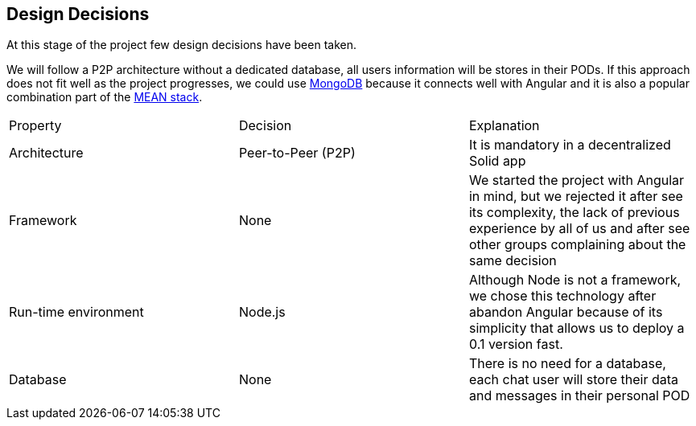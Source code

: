 [[section-design-decisions]]
== Design Decisions
At this stage of the project few design decisions have been taken. 

We will follow a P2P architecture without a dedicated database, all users information will be stores in their PODs. If this approach does not fit well as the project progresses, we could use https://www.mongodb.com/[MongoDB] because it connects well with Angular and it is also a popular combination part of the https://en.wikipedia.org/wiki/MEAN_(software_bundle)[MEAN stack].

|===
| Property | Decision | Explanation
| Architecture | Peer-to-Peer (P2P) | It is mandatory in a decentralized Solid app
| Framework | None | We started the project with Angular in mind, but we rejected it after see its complexity, the lack of previous experience by all of us and after see other groups complaining about the same decision
| Run-time environment | Node.js | Although Node is not a framework, we chose this technology after abandon Angular because of its simplicity that allows us to deploy a 0.1 version fast.
| Database | None | There is no need for a database, each chat user will store their data and messages in their personal POD
|===
